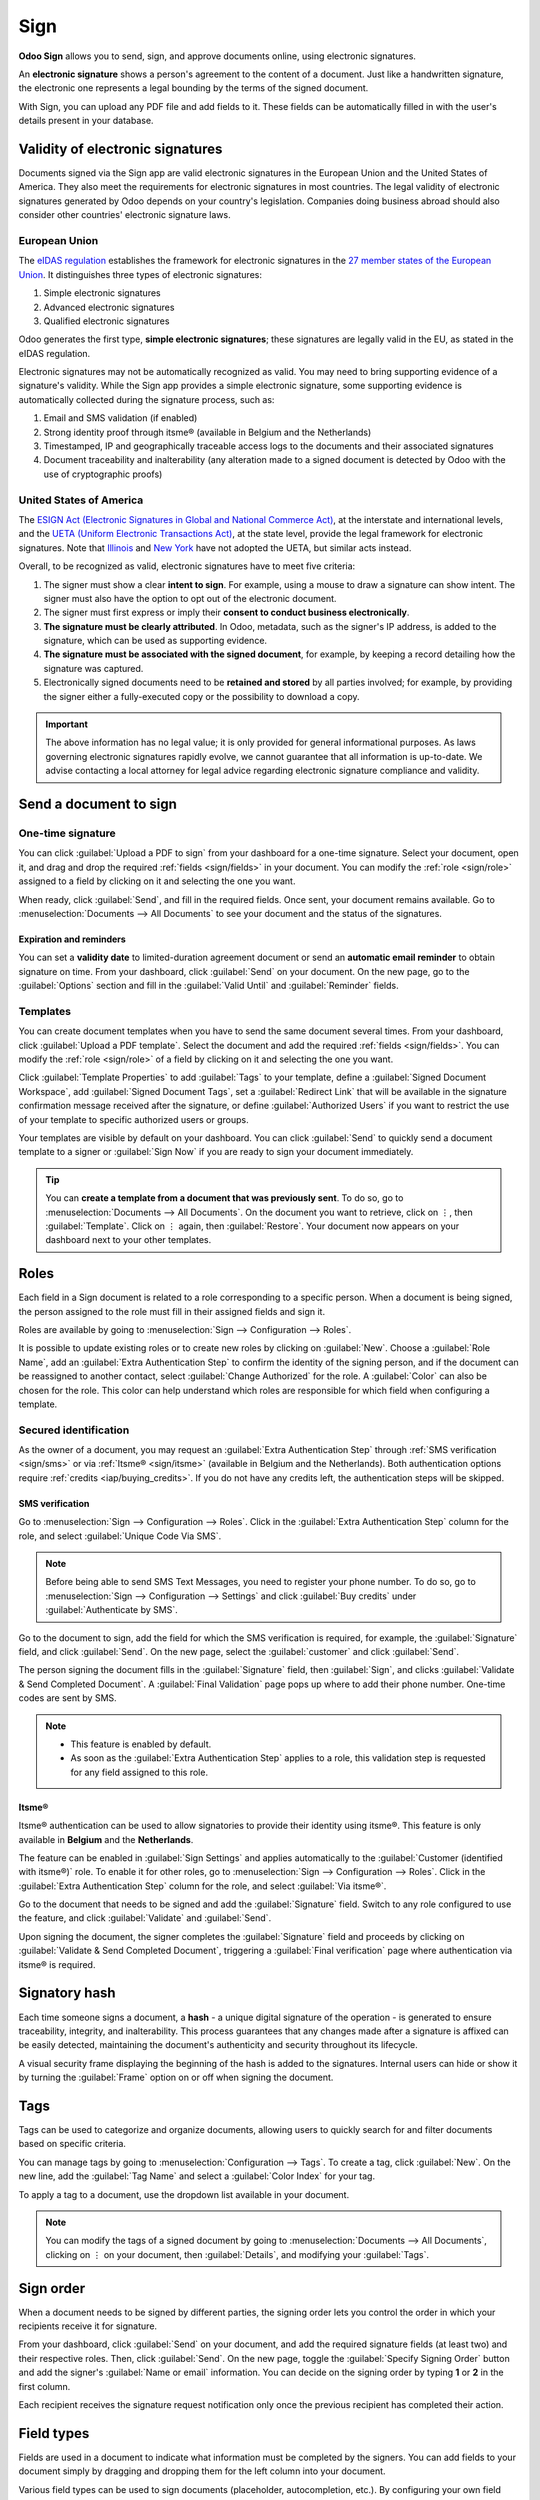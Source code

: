 ====
Sign
====

**Odoo Sign** allows you to send, sign, and approve documents online, using electronic signatures.

An **electronic signature** shows a person's agreement to the content of a document. Just like a
handwritten signature, the electronic one represents a legal bounding by the terms of the signed
document.

With Sign, you can upload any PDF file and add fields to it. These fields can be automatically
filled in with the user's details present in your database.

.. seealso::
   - `Odoo Sign: product page <https://www.odoo.com/app/sign>`_
   - `Odoo Tutorials: Sign [video] <https://www.odoo.com/slides/sign-61>`_

Validity of electronic signatures
=================================

Documents signed via the Sign app are valid electronic signatures in the European Union and the
United States of America. They also meet the requirements for electronic signatures in most
countries. The legal validity of electronic signatures generated by Odoo depends on your country's
legislation. Companies doing business abroad should also consider other countries' electronic
signature laws.

European Union
--------------

The `eIDAS regulation <http://data.europa.eu/eli/reg/2014/910/oj>`_ establishes the framework for
electronic signatures in the `27 member states of the European Union
<https://europa.eu/european-union/about-eu/countries_en>`_. It distinguishes three types of
electronic signatures:

#. Simple electronic signatures
#. Advanced electronic signatures
#. Qualified electronic signatures

Odoo generates the first type, **simple electronic signatures**; these signatures are legally valid
in the EU, as stated in the eIDAS regulation.

Electronic signatures may not be automatically recognized as valid. You may need to bring
supporting evidence of a signature's validity. While the Sign app provides a simple electronic
signature, some supporting evidence is automatically collected during the signature process, such
as:

#. Email and SMS validation (if enabled)
#. Strong identity proof through itsme® (available in Belgium and the Netherlands)
#. Timestamped, IP and geographically traceable access logs to the documents and their associated
   signatures
#. Document traceability and inalterability (any alteration made to a signed document is detected by
   Odoo with the use of cryptographic proofs)

United States of America
------------------------

The `ESIGN Act (Electronic Signatures in Global and National Commerce Act)
<https://www.fdic.gov/regulations/compliance/manual/10/X-3.1.pdf>`_, at the interstate and
international levels, and the `UETA (Uniform Electronic Transactions Act)
<https://www.uniformlaws.org/committees/community-home/librarydocuments?communitykey=2c04b76c-2b7d-4399-977e-d5876ba7e034&tab=librarydocuments>`_,
at the state level, provide the legal framework for electronic signatures. Note that `Illinois
<https://www.ilga.gov/legislation/ilcs/ilcs5.asp?ActID=89&>`_ and `New York
<https://its.ny.gov/electronic-signatures-and-records-act-esra>`_ have not adopted the UETA, but
similar acts instead.

Overall, to be recognized as valid, electronic signatures have to meet five criteria:

#. The signer must show a clear **intent to sign**. For example, using a mouse to draw a signature
   can show intent. The signer must also have the option to opt out of the electronic document.
#. The signer must first express or imply their **consent to conduct business electronically**.
#. **The signature must be clearly attributed**. In Odoo, metadata, such as the signer's IP address,
   is added to the signature, which can be used as supporting evidence.
#. **The signature must be associated with the signed document**, for example, by keeping a record
   detailing how the signature was captured.
#. Electronically signed documents need to be **retained and stored** by all parties involved; for
   example, by providing the signer either a fully-executed copy or the possibility to download a
   copy.

.. important::
   The above information has no legal value; it is only provided for general informational purposes.
   As laws governing electronic signatures rapidly evolve, we cannot guarantee that all information
   is up-to-date. We advise contacting a local attorney for legal advice regarding electronic
   signature compliance and validity.

Send a document to sign
=======================

One-time signature
------------------

You can click :guilabel:`Upload a PDF to sign` from your dashboard for a one-time signature. Select
your document, open it, and drag and drop the required :ref:`fields <sign/fields>` in your document.
You can modify the :ref:`role <sign/role>` assigned to a field by clicking on it and selecting the
one you want.

When ready, click :guilabel:`Send`, and fill in the required fields. Once sent, your document
remains available. Go to :menuselection:`Documents --> All Documents` to see your document
and the status of the signatures.

.. image:: sign/signature-status.png
   :alt: Signature status

Expiration and reminders
~~~~~~~~~~~~~~~~~~~~~~~~

You can set a **validity date** to limited-duration agreement document or send an **automatic email
reminder** to obtain signature on time. From your dashboard, click :guilabel:`Send` on your
document. On the new page, go to the :guilabel:`Options` section and fill in the :guilabel:`Valid
Until` and :guilabel:`Reminder` fields.

Templates
---------

You can create document templates when you have to send the same document several times. From your
dashboard, click :guilabel:`Upload a PDF template`. Select the document and add the required
:ref:`fields <sign/fields>`. You can modify the :ref:`role <sign/role>` of a field by clicking on it
and selecting the one you want.

Click :guilabel:`Template Properties` to add :guilabel:`Tags` to your template, define a
:guilabel:`Signed Document Workspace`, add :guilabel:`Signed Document Tags`, set a
:guilabel:`Redirect Link` that will be available in the signature confirmation message received
after the signature, or define :guilabel:`Authorized Users` if you want to restrict the use of your
template to specific authorized users or groups.

Your templates are visible by default on your dashboard. You can click :guilabel:`Send` to quickly
send a document template to a signer or :guilabel:`Sign Now` if you are ready to sign your document
immediately.

.. tip::
   You can **create a template from a document that was previously sent**. To do so, go to
   :menuselection:`Documents --> All Documents`. On the document you want to retrieve, click on
   ⋮, then :guilabel:`Template`. Click on ⋮ again, then :guilabel:`Restore`. Your document now
   appears on your dashboard next to your other templates.

.. _sign/role:

Roles
=====

Each field in a Sign document is related to a role corresponding to a specific person. When a
document is being signed, the person assigned to the role must fill in their assigned fields and
sign it.

Roles are available by going to :menuselection:`Sign --> Configuration --> Roles`.

It is possible to update existing roles or to create new roles by clicking on :guilabel:`New`.
Choose a :guilabel:`Role Name`, add an :guilabel:`Extra Authentication Step` to confirm the
identity of the signing person, and if the document can be reassigned to another contact, select
:guilabel:`Change Authorized` for the role. A :guilabel:`Color` can also be chosen for the role.
This color can help understand which roles are responsible for which field when configuring a
template.

Secured identification
----------------------

As the owner of a document, you may request an :guilabel:`Extra Authentication Step` through
:ref:`SMS verification <sign/sms>` or via :ref:`Itsme® <sign/itsme>` (available in Belgium and the
Netherlands). Both authentication options require :ref:`credits <iap/buying_credits>`. If you do not
have any credits left, the authentication steps will be skipped.

.. seealso::
   - :doc:`In-App Purchase (IAP) <../general/in_app_purchase>`
   - :doc:`SMS pricing and FAQ <../marketing/sms_marketing/pricing/pricing_and_faq>`

.. _sign/sms:

SMS verification
~~~~~~~~~~~~~~~~

Go to :menuselection:`Sign --> Configuration --> Roles`. Click in the :guilabel:`Extra
Authentication Step` column for the role, and select :guilabel:`Unique Code Via SMS`.

.. note::
   Before being able to send SMS Text Messages, you need to register your phone number. To do so, go
   to :menuselection:`Sign --> Configuration --> Settings` and click :guilabel:`Buy credits` under
   :guilabel:`Authenticate by SMS`.

Go to the document to sign, add the field for which the SMS verification is required, for example,
the :guilabel:`Signature` field, and click :guilabel:`Send`. On the new page, select the
:guilabel:`customer` and click :guilabel:`Send`.

The person signing the document fills in the :guilabel:`Signature` field, then :guilabel:`Sign`, and
clicks :guilabel:`Validate & Send Completed Document`. A :guilabel:`Final Validation` page pops up
where to add their phone number. One-time codes are sent by SMS.

.. image:: sign/sms-verification.png
   :alt: Add a hash to your document

.. note::
   - This feature is enabled by default.
   - As soon as the :guilabel:`Extra Authentication Step` applies to a role, this validation step is
     requested for any field assigned to this role.

.. _sign/itsme:

Itsme®
~~~~~~

Itsme® authentication can be used to allow signatories to provide their identity using itsme®. This
feature is only available in **Belgium** and the **Netherlands**.

The feature can be enabled in :guilabel:`Sign Settings` and applies automatically to the
:guilabel:`Customer (identified with itsme®)` role. To enable it for other roles, go to
:menuselection:`Sign --> Configuration --> Roles`. Click in the :guilabel:`Extra Authentication
Step` column for the role, and select :guilabel:`Via itsme®`.

Go to the document that needs to be signed and add the :guilabel:`Signature` field. Switch to any
role configured to use the feature, and click :guilabel:`Validate` and :guilabel:`Send`.

.. image:: sign/itsme-identification.png
   :alt: select customer identified with itsme®

Upon signing the document, the signer completes the :guilabel:`Signature` field and proceeds by
clicking on :guilabel:`Validate & Send Completed Document`, triggering a
:guilabel:`Final verification` page where authentication via itsme® is required.

Signatory hash
==============

Each time someone signs a document, a **hash** - a unique digital signature of the operation - is
generated to ensure traceability, integrity, and inalterability. This process guarantees that any
changes made after a signature is affixed can be easily detected, maintaining the document's
authenticity and security throughout its lifecycle.

A visual security frame displaying the beginning of the hash is added to the signatures. Internal
users can hide or show it by turning the :guilabel:`Frame` option on or off when signing the
document.

.. image:: sign/sign-hash.png
   :alt: Adding the visual security frame to a signature.

.. _sign/field-types:

Tags
====

Tags can be used to categorize and organize documents, allowing users to quickly search for and
filter documents based on specific criteria.

You can manage tags by going to :menuselection:`Configuration --> Tags`. To create a tag, click
:guilabel:`New`. On the new line, add the :guilabel:`Tag Name` and select a :guilabel:`Color Index`
for your tag.

To apply a tag to a document, use the dropdown list available in your document.

.. note::
   You can modify the tags of a signed document by going to :menuselection:`Documents --> All
   Documents`, clicking on ⋮ on your document, then :guilabel:`Details`, and modifying your
   :guilabel:`Tags`.

Sign order
==========

When a document needs to be signed by different parties, the signing order lets you control the
order in which your recipients receive it for signature.

From your dashboard, click :guilabel:`Send` on your document, and add the required signature fields
(at least two) and their respective roles. Then, click :guilabel:`Send`. On the new page, toggle the
:guilabel:`Specify Signing Order` button and add the signer's :guilabel:`Name or email` information.
You can decide on the signing order by typing **1** or **2** in the first column.

Each recipient receives the signature request notification only once the previous recipient has
completed their action.

.. seealso::
   `Odoo Quick Tips: Sign order [video] <https://www.youtube.com/watch?v=2KUq7RPt1cU/>`_

.. _sign/fields:

Field types
===========

Fields are used in a document to indicate what information must be completed by the signers. You can
add fields to your document simply by dragging and dropping them for the left column into your
document.

Various field types can be used to sign documents (placeholder, autocompletion, etc.). By
configuring your own field types, also known as signature item types, the signing process can be
even faster for your customers, partners, and employees.

To create and edit field types, go to :menuselection:`Sign --> Configuration --> Settings -->
Edit field types`.

You can select an existing field by clicking on it, or you can :guilabel:`Create` a new one. First,
edit the :guilabel:`Field Name`. Then, select a :guilabel:`Field Type`:

- :guilabel:`Signature`: users are asked to enter their signature either by drawing it, generating
  an automatic one based on their name, or uploading a local file (usually an image).
  Each subsequent :guilabel:`Signature` field type then reuses the data entered in the first field.
- :guilabel:`Initial`: users are asked to enter their initials, in a similar way to the
  :guilabel:`Signature` field.
- :guilabel:`Text`: users enter text on a single line.
- :guilabel:`Multiline Text`: users enter text on multiple lines.
- :guilabel:`Checkbox`: users can tick a box (e.g., to mark their approval or consent).
- :guilabel:`Selection`: users choose a single option from a variety of options.

The :guilabel:`Auto-fill Partner Field` setting is used to automatically fill in a field during the
signature process. It uses the value of one of the fields on the contact (`res.partner`) model of
the person signing the document. To do so, enter the contact model field's technical name.

.. tip::
   To know the technical name of a field, enable developer mode and hover your mouse on the question
   mark next to the field.

.. note::
   Auto-completed values are suggestions and can be modified as required by the person signing the
   document.

The size of the fields can also be changed by editing the :guilabel:`Default Width` and
:guilabel:`Default Height`. Both sizes are defined as a percentage of the full page expressed as a
decimal, with 1 equalling the full page's width or height. By default, the width of new fields you
create is set to 15% (0.150) of a full page's width, while their height is set to 1.5% (0.015) of a
full page's height.

Next, write a :guilabel:`Tip`. Tips are displayed inside arrows on the left-hand side of the user's
screen during the signing process to help them understand what the step entails (e.g., "Sign here"
or “Fill in your birthdate”). You can also use a :guilabel:`Placeholder` text to be displayed inside
the field before it is completed.

.. image:: sign/tip-placeholder.png
   :alt: Tip and placeholder example in Odoo Sign
